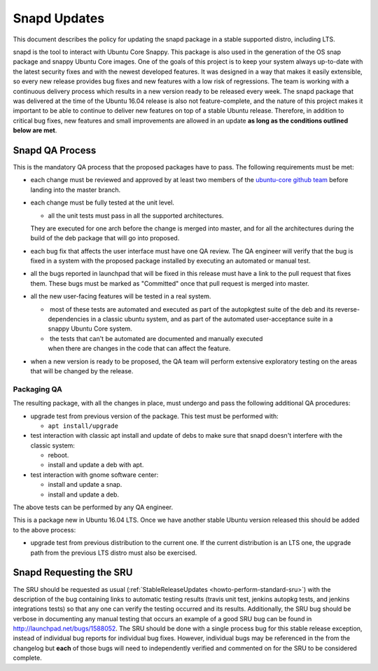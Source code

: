 .. _reference-exception-snapdupdates:

Snapd Updates
=============

This document describes the policy for updating the snapd package in a
stable supported distro, including LTS.

snapd is the tool to interact with Ubuntu Core Snappy. This package is
also used in the generation of the OS snap package and snappy Ubuntu
Core images. One of the goals of this project is to keep your system
always up-to-date with the latest security fixes and with the newest
developed features. It was designed in a way that makes it easily
extensible, so every new release provides bug fixes and new features
with a low risk of regressions. The team is working with a continuous
delivery process which results in a new version ready to be released
every week. The snapd package that was delivered at the time of the
Ubuntu 16.04 release is also not feature-complete, and the nature of
this project makes it important to be able to continue to deliver new
features on top of a stable Ubuntu release. Therefore, in addition to
critical bug fixes, new features and small improvements are allowed in
an update **as long as the conditions outlined below are met**.

.. _qa_process:

Snapd QA Process
----------------

This is the mandatory QA process that the proposed packages have to
pass. The following requirements must be met:

*  each change must be reviewed and approved by at least two members
   of the `ubuntu-core github
   team <https://github.com/orgs/ubuntu-core/people>`__ before
   landing into the master branch.

*  each change must be fully tested at the unit level.

   * all the unit tests must pass in all the supported architectures.
   They are executed for one arch before the change is merged into
   master, and for all the architectures during the build of the deb
   package that will go into proposed.

*  each bug fix that affects the user interface must have one QA
   review. The QA engineer will verify that the bug is fixed in a
   system with the proposed package installed by executing an
   automated or manual test.

*  all the bugs reported in launchpad that will be fixed in this
   release must have a link to the pull request that fixes them.
   These bugs must be marked as "Committed" once that pull request is
   merged into master.

*  all the new user-facing features will be tested in a real system.

   *  most of these tests are automated and executed as part of the autopkgtest suite of the deb and its reverse-dependencies in a classic ubuntu system, and as part of the automated user-acceptance suite in a snappy Ubuntu Core system.

   *  the tests that can't be automated are documented and manually executed when there are changes in the code that can affect the feature.

*  when a new version is ready to be proposed, the QA team will
   perform extensive exploratory testing on the areas that will be
   changed by the release.

.. _packaging_qa:

Packaging QA
~~~~~~~~~~~~

The resulting package, with all the changes in place, must undergo and
pass the following additional QA procedures:

*  upgrade test from previous version of the package. This test must
   be performed with:

   *  ``apt install/upgrade``

*  test interaction with classic apt install and update of debs to
   make sure that snapd doesn't interfere with the classic system:

   *  reboot.

   *  install and update a deb with apt.

*  test interaction with gnome software center:

   *  install and update a snap.

   *  install and update a deb.

The above tests can be performed by any QA engineer.

This is a package new in Ubuntu 16.04 LTS. Once we have another stable
Ubuntu version released this should be added to the above process:

*  upgrade test from previous distribution to the current one. If the
   current distribution is an LTS one, the upgrade path from the
   previous LTS distro must also be exercised.

.. _requesting_the_sru:

Snapd Requesting the SRU
------------------------

The SRU should be requested as usual
(:ref:`StableReleaseUpdates <howto-perform-standard-sru>`) with the description
of the bug containing links to automatic testing results (travis unit
test, jenkins autopkg tests, and jenkins integrations tests) so that any
one can verify the testing occurred and its results. Additionally, the
SRU bug should be verbose in documenting any manual testing that occurs
an example of a good SRU bug can be found in
http://launchpad.net/bugs/1588052. The SRU should be done with a single
process bug for this stable release exception, instead of individual bug
reports for individual bug fixes. However, individual bugs may be
referenced in the from the changelog but **each** of those bugs will
need to independently verified and commented on for the SRU to be
considered complete.
